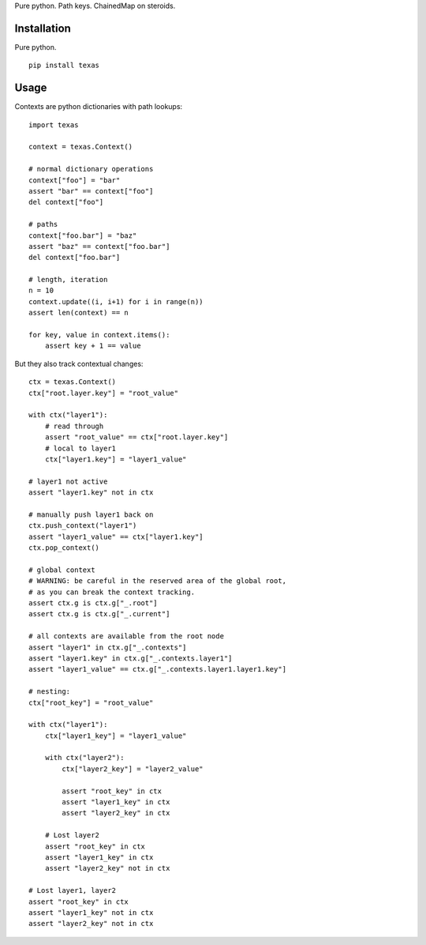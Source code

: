 Pure python.  Path keys.  ChainedMap on steroids.

Installation
============

Pure python.

::

    pip install texas

Usage
=====

Contexts are python dictionaries with path lookups::

    import texas

    context = texas.Context()

    # normal dictionary operations
    context["foo"] = "bar"
    assert "bar" == context["foo"]
    del context["foo"]

    # paths
    context["foo.bar"] = "baz"
    assert "baz" == context["foo.bar"]
    del context["foo.bar"]

    # length, iteration
    n = 10
    context.update((i, i+1) for i in range(n))
    assert len(context) == n

    for key, value in context.items():
        assert key + 1 == value


But they also track contextual changes::

    ctx = texas.Context()
    ctx["root.layer.key"] = "root_value"

    with ctx("layer1"):
        # read through
        assert "root_value" == ctx["root.layer.key"]
        # local to layer1
        ctx["layer1.key"] = "layer1_value"

    # layer1 not active
    assert "layer1.key" not in ctx

    # manually push layer1 back on
    ctx.push_context("layer1")
    assert "layer1_value" == ctx["layer1.key"]
    ctx.pop_context()

    # global context
    # WARNING: be careful in the reserved area of the global root,
    # as you can break the context tracking.
    assert ctx.g is ctx.g["_.root"]
    assert ctx.g is ctx.g["_.current"]

    # all contexts are available from the root node
    assert "layer1" in ctx.g["_.contexts"]
    assert "layer1.key" in ctx.g["_.contexts.layer1"]
    assert "layer1_value" == ctx.g["_.contexts.layer1.layer1.key"]

    # nesting:
    ctx["root_key"] = "root_value"

    with ctx("layer1"):
        ctx["layer1_key"] = "layer1_value"

        with ctx("layer2"):
            ctx["layer2_key"] = "layer2_value"

            assert "root_key" in ctx
            assert "layer1_key" in ctx
            assert "layer2_key" in ctx

        # Lost layer2
        assert "root_key" in ctx
        assert "layer1_key" in ctx
        assert "layer2_key" not in ctx

    # Lost layer1, layer2
    assert "root_key" in ctx
    assert "layer1_key" not in ctx
    assert "layer2_key" not in ctx
